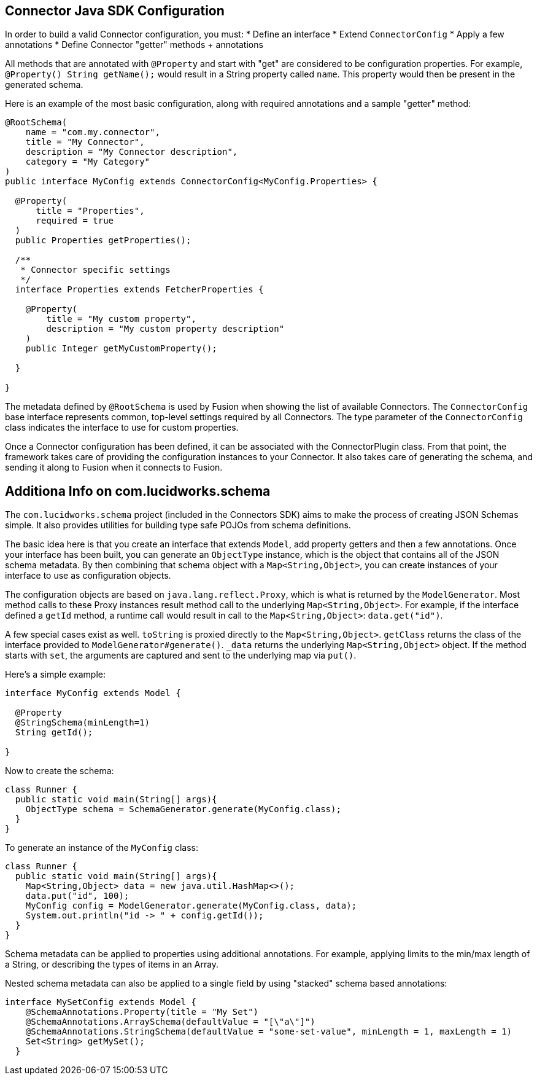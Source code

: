 == Connector Java SDK Configuration

In order to build a valid Connector configuration, you must:
* Define an interface
* Extend `ConnectorConfig`
* Apply a few annotations
* Define Connector "getter" methods + annotations

All methods that are annotated with `@Property` and start with "get" are considered to be configuration properties.
For example, `@Property() String getName();` would result in a String property called `name`.
This property would then be present in the generated schema.

Here is an example of the most basic configuration, along with required annotations and a sample "getter" method:

```java
@RootSchema(
    name = "com.my.connector",
    title = "My Connector",
    description = "My Connector description",
    category = "My Category"
)
public interface MyConfig extends ConnectorConfig<MyConfig.Properties> {

  @Property(
      title = "Properties",
      required = true
  )
  public Properties getProperties();

  /**
   * Connector specific settings
   */
  interface Properties extends FetcherProperties {

    @Property(
        title = "My custom property",
        description = "My custom property description"
    )
    public Integer getMyCustomProperty();

  }

}

```

The metadata defined by `@RootSchema` is used by Fusion when showing the list of available Connectors.
The `ConnectorConfig` base interface represents common, top-level settings required by all Connectors.
The type parameter of the `ConnectorConfig` class indicates the interface to use for custom properties.

Once a Connector configuration has been defined, it can be associated with the ConnectorPlugin class.
From that point, the framework takes care of providing the configuration instances to your Connector.
It also takes care of generating the schema, and sending it along to Fusion when it connects to Fusion.

## Additiona Info on com.lucidworks.schema
The `com.lucidworks.schema` project (included in the Connectors SDK) aims to make the process of creating JSON Schemas simple. It also provides utilities for building type safe POJOs from schema definitions.

The basic idea here is that you create an interface that extends `Model`, add property getters and then a few annotations. Once your interface has been built, you can generate an `ObjectType` instance, which is the object that contains all of the JSON schema metadata. By then combining that schema object with a `Map<String,Object>`, you can create instances of your interface to use as configuration objects.

The configuration objects are based on `java.lang.reflect.Proxy`, which is what is returned by the `ModelGenerator`. Most method calls to these Proxy instances result method call to the underlying `Map<String,Object>`. For example, if the interface defined a `getId` method, a runtime call would result in call to the `Map<String,Object>`: `data.get("id")`.

A few special cases exist as well. `toString` is proxied directly to the `Map<String,Object>`. `getClass` returns the class of the interface provided to `ModelGenerator#generate()`. `_data` returns the underlying `Map<String,Object>` object. If the method starts with `set`, the arguments are captured and sent to the underlying map via `put()`.

Here's a simple example:

```java
interface MyConfig extends Model {

  @Property
  @StringSchema(minLength=1)
  String getId();

}
```

Now to create the schema:

```java
class Runner {
  public static void main(String[] args){
    ObjectType schema = SchemaGenerator.generate(MyConfig.class);
  }
}
```

To generate an instance of the `MyConfig` class:

```java
class Runner {
  public static void main(String[] args){
    Map<String,Object> data = new java.util.HashMap<>();
    data.put("id", 100);
    MyConfig config = ModelGenerator.generate(MyConfig.class, data);
    System.out.println("id -> " + config.getId());
  }
}
```

Schema metadata can be applied to properties using additional annotations. For example, applying limits to the min/max length of a String, or describing the types of items in an Array.

Nested schema metadata can also be applied to a single field by using "stacked" schema based annotations:

```java
interface MySetConfig extends Model {
    @SchemaAnnotations.Property(title = "My Set")
    @SchemaAnnotations.ArraySchema(defaultValue = "[\"a\"]")
    @SchemaAnnotations.StringSchema(defaultValue = "some-set-value", minLength = 1, maxLength = 1)
    Set<String> getMySet();
  }
```

